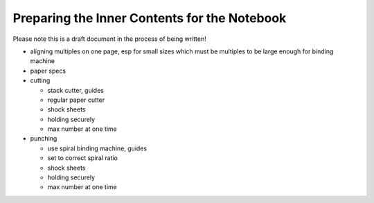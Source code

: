 Preparing the Inner Contents for the Notebook
#############################################

Please note this is a draft document in the process of being written!

* aligning multiples on one page, esp for small sizes which must be multiples to be large enough for binding machine
* paper specs
* cutting

  - stack cutter, guides
  - regular paper cutter
  - shock sheets
  - holding securely
  - max number at one time
* punching

  - use spiral binding machine, guides
  - set to correct spiral ratio
  - shock sheets
  - holding securely
  - max number at one time


